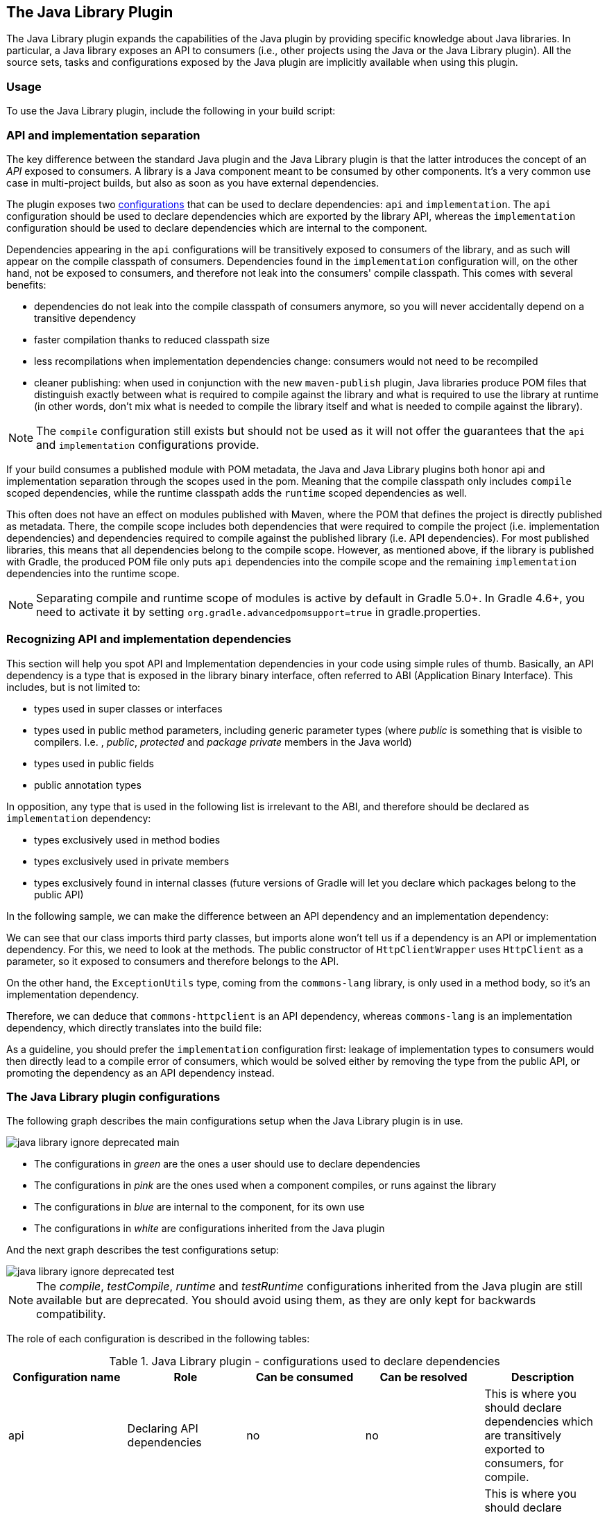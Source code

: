 // Copyright 2017 the original author or authors.
//
// Licensed under the Apache License, Version 2.0 (the "License");
// you may not use this file except in compliance with the License.
// You may obtain a copy of the License at
//
//      http://www.apache.org/licenses/LICENSE-2.0
//
// Unless required by applicable law or agreed to in writing, software
// distributed under the License is distributed on an "AS IS" BASIS,
// WITHOUT WARRANTIES OR CONDITIONS OF ANY KIND, either express or implied.
// See the License for the specific language governing permissions and
// limitations under the License.

[[java_library_plugin]]
== The Java Library Plugin

The Java Library plugin expands the capabilities of the Java plugin by providing specific knowledge about Java libraries. In particular, a Java library exposes an API to consumers (i.e., other projects using the Java or the Java Library plugin). All the source sets, tasks and configurations exposed by the Java plugin are implicitly available when using this plugin.


[[sec:java_library_usage]]
=== Usage

To use the Java Library plugin, include the following in your build script:

++++
<sample id="useJavaLibraryPlugin" dir="java-library/quickstart" title="Using the Java Library plugin">
            <sourcefile file="build.gradle" snippet="use-plugin"/>
        </sample>
++++


[[sec:java_library_separation]]
=== API and implementation separation

The key difference between the standard Java plugin and the Java Library plugin is that the latter introduces the concept of an _API_ exposed to consumers. A library is a Java component meant to be consumed by other components. It's a very common use case in multi-project builds, but also as soon as you have external dependencies.

The plugin exposes two <<managing_dependency_configurations,configurations>> that can be used to declare dependencies: `api` and `implementation`. The `api` configuration should be used to declare dependencies which are exported by the library API, whereas the `implementation` configuration should be used to declare dependencies which are internal to the component.

++++
<sample id="useJavaLibraryPlugin" dir="java-library/quickstart" title="Declaring API and implementation dependencies">
            <sourcefile file="build.gradle" snippet="dependencies"/>
        </sample>
++++

Dependencies appearing in the `api` configurations will be transitively exposed to consumers of the library, and as such will appear on the compile classpath of consumers. Dependencies found in the `implementation` configuration will, on the other hand, not be exposed to consumers, and therefore not leak into the consumers' compile classpath. This comes with several benefits:

* dependencies do not leak into the compile classpath of consumers anymore, so you will never accidentally depend on a transitive dependency
* faster compilation thanks to reduced classpath size
* less recompilations when implementation dependencies change: consumers would not need to be recompiled
* cleaner publishing: when used in conjunction with the new `maven-publish` plugin, Java libraries produce POM files that distinguish exactly between what is required to compile against the library and what is required to use the library at runtime (in other words, don't mix what is needed to compile the library itself and what is needed to compile against the library).

[NOTE]
====
The `compile` configuration still exists but should not be used as it will not offer the guarantees that the `api` and `implementation` configurations provide.
====

If your build consumes a published module with POM metadata, the Java and Java Library plugins both honor api and implementation separation through the scopes used in the pom. Meaning that the compile classpath only includes `compile` scoped dependencies, while the runtime classpath adds the `runtime` scoped dependencies as well.

This often does not have an effect on modules published with Maven, where the POM that defines the project is directly published as metadata. There, the compile scope includes both dependencies that were required to compile the project (i.e. implementation dependencies) and dependencies required to compile against the published library (i.e. API dependencies). For most published libraries, this means that all dependencies belong to the compile scope. However, as mentioned above, if the library is published with Gradle, the produced POM file only puts `api` dependencies into the compile scope and the remaining `implementation` dependencies into the runtime scope.

[NOTE]
====
Separating compile and runtime scope of modules is active by default in Gradle 5.0+. In Gradle 4.6+, you need to activate it by setting `org.gradle.advancedpomsupport=true` in gradle.properties.
====

[[sec:java_library_recognizing_dependencies]]
=== Recognizing API and implementation dependencies

This section will help you spot API and Implementation dependencies in your code using simple rules of thumb. Basically, an API dependency is a type that is exposed in the library binary interface, often referred to ABI (Application Binary Interface). This includes, but is not limited to:

* types used in super classes or interfaces
* types used in public method parameters, including generic parameter types (where _public_ is something that is visible to compilers. I.e. , _public_, _protected_ and _package private_ members in the Java world)
* types used in public fields
* public annotation types

In opposition, any type that is used in the following list is irrelevant to the ABI, and therefore should be declared as `implementation` dependency:

* types exclusively used in method bodies
* types exclusively used in private members
* types exclusively found in internal classes (future versions of Gradle will let you declare which packages belong to the public API)

In the following sample, we can make the difference between an API dependency and an implementation dependency:

++++
<sample id="useJavaLibraryPlugin" dir="java-library/quickstart" title="Making the difference between API and implementation">
            <sourcefile file="src/main/java/org/gradle/HttpClientWrapper.java" snippet="sample"/>
        </sample>
++++

We can see that our class imports third party classes, but imports alone won't tell us if a dependency is an API or implementation dependency. For this, we need to look at the methods. The public constructor of `HttpClientWrapper` uses `HttpClient` as a parameter, so it exposed to consumers and therefore belongs to the API.

On the other hand, the `ExceptionUtils` type, coming from the `commons-lang` library, is only used in a method body, so it's an implementation dependency.

Therefore, we can deduce that `commons-httpclient` is an API dependency, whereas `commons-lang` is an implementation dependency, which directly translates into the build file:

++++
<sample id="useJavaLibraryPlugin" dir="java-library/quickstart" title="Declaring API and implementation dependencies">
            <sourcefile file="build.gradle" snippet="dependencies"/>
        </sample>
++++

As a guideline, you should prefer the `implementation` configuration first: leakage of implementation types to consumers would then directly lead to a compile error of consumers, which would be solved either by removing the type from the public API, or promoting the dependency as an API dependency instead.

[[sec:java_library_configurations_graph]]
=== The Java Library plugin configurations

The following graph describes the main configurations setup when the Java Library plugin is in use.

image::img/java-library-ignore-deprecated-main.png[]

* The configurations in _green_ are the ones a user should use to declare dependencies
* The configurations in _pink_ are the ones used when a component compiles, or runs against the library
* The configurations in _blue_ are internal to the component, for its own use
* The configurations in _white_ are configurations inherited from the Java plugin

And the next graph describes the test configurations setup:

image::img/java-library-ignore-deprecated-test.png[]

[NOTE]
====
The _compile_, _testCompile_, _runtime_ and _testRuntime_ configurations inherited from the Java plugin are still available but are deprecated. You should avoid using them, as they are only kept for backwards compatibility.
====

The role of each configuration is described in the following tables:

.Java Library plugin - configurations used to declare dependencies
[cols="a,a,a,a,a", options="header"]
|===
| Configuration name
| Role
| Can be consumed
| Can be resolved
| Description

| api
| Declaring API dependencies
| no
| no
| This is where you should declare dependencies which are transitively exported to consumers, for compile.

| implementation
| Declaring implementation dependencies
| no
| no
| This is where you should declare dependencies which are purely internal and not meant to be exposed to consumers.

| compileOnly
| Declaring compile only dependencies
| yes
| yes
| This is where you should declare dependencies which are only required at compile time, but should not leak into the runtime. This typically includes dependencies which are shaded when found at runtime.

| runtimeOnly
| Declaring runtime dependencies
| no
| no
| This is where you should declare dependencies which are only required at runtime, and not at compile time.

| testImplementation
| Test dependencies
| no
| no
| This is where you should declare dependencies which are used to compile tests.

| testCompileOnly
| Declaring test compile only dependencies
| yes
| yes
| This is where you should declare dependencies which are only required at test compile time, but should not leak into the runtime. This typically includes dependencies which are shaded when found at runtime.

| testRuntimeOnly
| Declaring test runtime dependencies
| no
| no
| This is where you should declare dependencies which are only required at test runtime, and not at test compile time.
|===

.Java Library plugin - configurations used by consumers
[cols="a,a,a,a,a", options="header"]
|===
| Configuration name
| Role
| Can be consumed
| Can be resolved
| Description

| apiElements
| For compiling against this library
| yes
| no
| This configuration is meant to be used by consumers, to retrieve all the elements necessary to compile against this library. Unlike the `default` configuration, this doesn't leak implementation or runtime dependencies.

| runtimeElements
| For executing this library
| yes
| no
| This configuration is meant to be used by consumers, to retrieve all the elements necessary to run against this library.
|===

.Java Library plugin - configurations used by the library itself
[cols="a,a,a,a,a", options="header"]
|===
| Configuration name
| Role
| Can be consumed
| Can be resolved
| Description

| compileClasspath
| For compiling this library
| no
| yes
| This configuration contains the compile classpath of this library, and is therefore used when invoking the java compiler to compile it.

| runtimeClasspath
| For executing this library
| no
| yes
| This configuration contains the runtime classpath of this library

| testCompileClasspath
| For compiling the tests of this library
| no
| yes
| This configuration contains the test compile classpath of this library.

| testRuntimeClasspath
| For executing tests of this library
| no
| yes
| This configuration contains the test runtime classpath of this library
|===


[[sec:java_library_known_issues]]
=== Known issues


[[sec:java_library_known_issues_compat]]
==== Compatibility with other plugins

At the moment the Java Library plugin is only wired to behave correctly with the `java` plugin. Other plugins, such as the Groovy plugin, may not behave correctly. In particular, if the Groovy plugin is used in addition to the `java-library` plugin, then consumers may not get the Groovy classes when they consume the library. To workaround this, you need to explicitly wire the Groovy compile dependency, like this:

++++
<sample id="useGroovyPlugin" dir="java-library/with-groovy" title="Configuring the Groovy plugin to work with Java Library">
                <sourcefile file="a/build.gradle" snippet="configure-groovy"/>
            </sample>
++++


[[sec:java_library_known_issues_memory]]
==== Increased memory usage for consumers

When a project uses the Java Library plugin, consumers will use the output classes directory of this project directly on their compile classpath, instead of the jar file if the project uses the Java plugin. An indirect consequence is that up-to-date checking will require more memory, because Gradle will snapshot individual class files instead of a single jar. This may lead to increased memory consumption for large projects.
